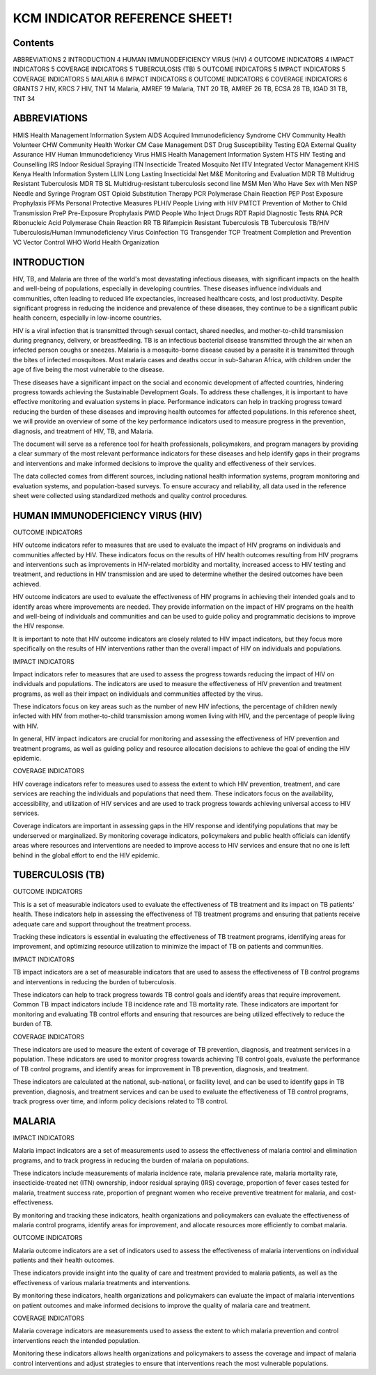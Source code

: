 KCM INDICATOR REFERENCE SHEET!
===================================

==============
Contents
==============

ABBREVIATIONS   2
INTRODUCTION   4
HUMAN IMMUNODEFICIENCY VIRUS (HIV)   4
OUTCOME INDICATORS   4
IMPACT INDICATORS   5
COVERAGE INDICATORS   5
TUBERCULOSIS (TB)   5
OUTCOME INDICATORS   5
IMPACT INDICATORS   5
COVERAGE INDICATORS   5
MALARIA   6
IMPACT INDICATORS   6
OUTCOME INDICATORS   6
COVERAGE INDICATORS   6
GRANTS   7
HIV, KRCS   7
HIV, TNT   14
Malaria, AMREF   19
Malaria, TNT   20
TB, AMREF   26
TB, ECSA   28
TB, IGAD   31
TB, TNT   34

==============
ABBREVIATIONS
==============

HMIS              Health Management Information System
AIDS              Acquired Immunodeficiency Syndrome
CHV               Community Health Volunteer
CHW               Community Health Worker
CM                Case Management
DST               Drug Susceptibility Testing
EQA               External Quality Assurance
HIV               Human Immunodeficiency Virus
HMIS              Health Management Information System
HTS               HIV Testing and Counselling
IRS               Indoor Residual Spraying
ITN               Insecticide Treated Mosquito Net
ITV               Integrated Vector Management
KHIS              Kenya Health Information System
LLIN              Long Lasting Insecticidal Net
M&E               Monitoring and Evaluation
MDR TB            Multidrug Resistant Tuberculosis
MDR TB SL         Multidrug-resistant tuberculosis second line
MSM               Men Who Have Sex with Men
NSP               Needle and Syringe Program
OST               Opioid Substitution Therapy
PCR               Polymerase Chain Reaction
PEP               Post Exposure Prophylaxis
PFMs              Personal Protective Measures
PLHIV             People Living with HIV
PMTCT             Prevention of Mother to Child Transmission
PreP              Pre-Exposure Prophylaxis
PWID              People Who Inject Drugs
RDT               Rapid Diagnostic Tests
RNA PCR           Ribonucleic Acid Polymerase Chain Reaction
RR TB             Rifampicin Resistant Tuberculosis
TB                Tuberculosis
TB/HIV            Tuberculosis/Human Immunodeficiency Virus Coinfection
TG                Transgender
TCP               Treatment Completion and Prevention
VC                Vector Control
WHO               World Health Organization

==============
INTRODUCTION
==============

HIV, TB, and Malaria are three of the world's most devastating infectious diseases, with significant impacts on the health and well-being of populations, especially in developing countries. These diseases influence individuals and communities, often leading to reduced life expectancies, increased healthcare costs, and lost productivity. Despite significant progress in reducing the incidence and prevalence of these diseases, they continue to be a significant public health concern, especially in low-income countries.

HIV is a viral infection that is transmitted through sexual contact, shared needles, and mother-to-child transmission during pregnancy, delivery, or breastfeeding. TB is an infectious bacterial disease transmitted through the air when an infected person coughs or sneezes. Malaria is a mosquito-borne disease caused by a parasite it is transmitted through the bites of infected mosquitoes. Most malaria cases and deaths occur in sub-Saharan Africa, with children under the age of five being the most vulnerable to the disease.

These diseases have a significant impact on the social and economic development of affected countries, hindering progress towards achieving the Sustainable Development Goals. To address these challenges, it is important to have effective monitoring and evaluation systems in place. Performance indicators can help in tracking progress toward reducing the burden of these diseases and improving health outcomes for affected populations. In this reference sheet, we will provide an overview of some of the key performance indicators used to measure progress in the prevention, diagnosis, and treatment of HIV, TB, and Malaria.

The document will serve as a reference tool for health professionals, policymakers, and program managers by providing a clear summary of the most relevant performance indicators for these diseases and help identify gaps in their programs and interventions and make informed decisions to improve the quality and effectiveness of their services.

The data collected comes from different sources, including national health information systems, program monitoring and evaluation systems, and population-based surveys. To ensure accuracy and reliability, all data used in the reference sheet were collected using standardized methods and quality control procedures.

==============
HUMAN IMMUNODEFICIENCY VIRUS (HIV)
==============

OUTCOME INDICATORS

HIV outcome indicators refer to measures that are used to evaluate the impact of HIV programs on individuals and communities affected by HIV. These indicators focus on the results of HIV health outcomes resulting from HIV programs and interventions such as improvements in HIV-related morbidity and mortality, increased access to HIV testing and treatment, and reductions in HIV transmission and are used to determine whether the desired outcomes have been achieved.

HIV outcome indicators are used to evaluate the effectiveness of HIV programs in achieving their intended goals and to identify areas where improvements are needed. They provide information on the impact of HIV programs on the health and well-being of individuals and communities and can be used to guide policy and programmatic decisions to improve the HIV response.

It is important to note that HIV outcome indicators are closely related to HIV impact indicators, but they focus more specifically on the results of HIV interventions rather than the overall impact of HIV on individuals and populations.

IMPACT INDICATORS

Impact indicators refer to measures that are used to assess the progress towards reducing the impact of HIV on individuals and populations. The indicators are used to measure the effectiveness of HIV prevention and treatment programs, as well as their impact on individuals and communities affected by the virus.

These indicators focus on key areas such as the number of new HIV infections, the percentage of children newly infected with HIV from mother-to-child transmission among women living with HIV, and the percentage of people living with HIV.

In general, HIV impact indicators are crucial for monitoring and assessing the effectiveness of HIV prevention and treatment programs, as well as guiding policy and resource allocation decisions to achieve the goal of ending the HIV epidemic.

COVERAGE INDICATORS

HIV coverage indicators refer to measures used to assess the extent to which HIV prevention, treatment, and care services are reaching the individuals and populations that need them. These indicators focus on the availability, accessibility, and utilization of HIV services and are used to track progress towards achieving universal access to HIV services.

Coverage indicators are important in assessing gaps in the HIV response and identifying populations that may be underserved or marginalized. By monitoring coverage indicators, policymakers and public health officials can identify areas where resources and interventions are needed to improve access to HIV services and ensure that no one is left behind in the global effort to end the HIV epidemic.

==============
TUBERCULOSIS (TB)
==============

OUTCOME INDICATORS

This is a set of measurable indicators used to evaluate the effectiveness of TB treatment and its impact on TB patients' health. These indicators help in assessing the effectiveness of TB treatment programs and ensuring that patients receive adequate care and support throughout the treatment process.

Tracking these indicators is essential in evaluating the effectiveness of TB treatment programs, identifying areas for improvement, and optimizing resource utilization to minimize the impact of TB on patients and communities.

IMPACT INDICATORS

TB impact indicators are a set of measurable indicators that are used to assess the effectiveness of TB control programs and interventions in reducing the burden of tuberculosis.

These indicators can help to track progress towards TB control goals and identify areas that require improvement. Common TB impact indicators include TB incidence rate and TB mortality rate. These indicators are important for monitoring and evaluating TB control efforts and ensuring that resources are being utilized effectively to reduce the burden of TB.

COVERAGE INDICATORS

These indicators are used to measure the extent of coverage of TB prevention, diagnosis, and treatment services in a population. These indicators are used to monitor progress towards achieving TB control goals, evaluate the performance of TB control programs, and identify areas for improvement in TB prevention, diagnosis, and treatment.

These indicators are calculated at the national, sub-national, or facility level, and can be used to identify gaps in TB prevention, diagnosis, and treatment services and can be used to evaluate the effectiveness of TB control programs, track progress over time, and inform policy decisions related to TB control.

==============
MALARIA
==============

IMPACT INDICATORS

Malaria impact indicators are a set of measurements used to assess the effectiveness of malaria control and elimination programs, and to track progress in reducing the burden of malaria on populations.

These indicators include measurements of malaria incidence rate, malaria prevalence rate, malaria mortality rate, insecticide-treated net (ITN) ownership, indoor residual spraying (IRS) coverage, proportion of fever cases tested for malaria, treatment success rate, proportion of pregnant women who receive preventive treatment for malaria, and cost-effectiveness.

By monitoring and tracking these indicators, health organizations and policymakers can evaluate the effectiveness of malaria control programs, identify areas for improvement, and allocate resources more efficiently to combat malaria.

OUTCOME INDICATORS

Malaria outcome indicators are a set of indicators used to assess the effectiveness of malaria interventions on individual patients and their health outcomes.

These indicators provide insight into the quality of care and treatment provided to malaria patients, as well as the effectiveness of various malaria treatments and interventions.

By monitoring these indicators, health organizations and policymakers can evaluate the impact of malaria interventions on patient outcomes and make informed decisions to improve the quality of malaria care and treatment.

COVERAGE INDICATORS

Malaria coverage indicators are measurements used to assess the extent to which malaria prevention and control interventions reach the intended population.

Monitoring these indicators allows health organizations and policymakers to assess the coverage and impact of malaria control interventions and adjust strategies to ensure that interventions reach the most vulnerable populations.

